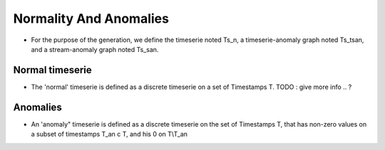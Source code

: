 .. _timeserie_normalityAndAnomalies:

Normality And Anomalies
=======================

* For the purpose of the generation, we define the timeserie
  noted Ts_n, a timeserie-anomaly graph noted Ts_tsan, and a 
  stream-anomaly graph noted Ts_san.

Normal timeserie
------------

* The 'normal' timeserie is defined as a discrete timeserie on a set of Timestamps T.
  TODO : give more info .. ?

Anomalies
---------

* An 'anomaly" timeserie is defined as a discrete timeserie on the set of Timestamps T, that has non-zero values on a subset of timestamps T_an c T, and his 0 on T\\T_an 
